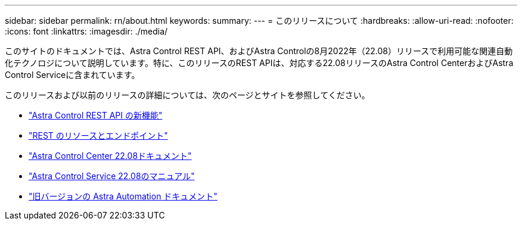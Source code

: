 ---
sidebar: sidebar 
permalink: rn/about.html 
keywords:  
summary:  
---
= このリリースについて
:hardbreaks:
:allow-uri-read: 
:nofooter: 
:icons: font
:linkattrs: 
:imagesdir: ./media/


[role="lead"]
このサイトのドキュメントでは、Astra Control REST API、およびAstra Controlの8月2022年（22.08）リリースで利用可能な関連自動化テクノロジについて説明しています。特に、このリリースのREST APIは、対応する22.08リリースのAstra Control CenterおよびAstra Control Serviceに含まれています。

このリリースおよび以前のリリースの詳細については、次のページとサイトを参照してください。

* link:../rn/whats_new.html["Astra Control REST API の新機能"]
* link:../endpoints/resources.html["REST のリソースとエンドポイント"]
* https://docs.netapp.com/us-en/astra-control-center/["Astra Control Center 22.08ドキュメント"^]
* https://docs.netapp.com/us-en/astra-control-service/["Astra Control Service 22.08のマニュアル"^]
* link:../aa-earlier-versions.html["旧バージョンの Astra Automation ドキュメント"]


